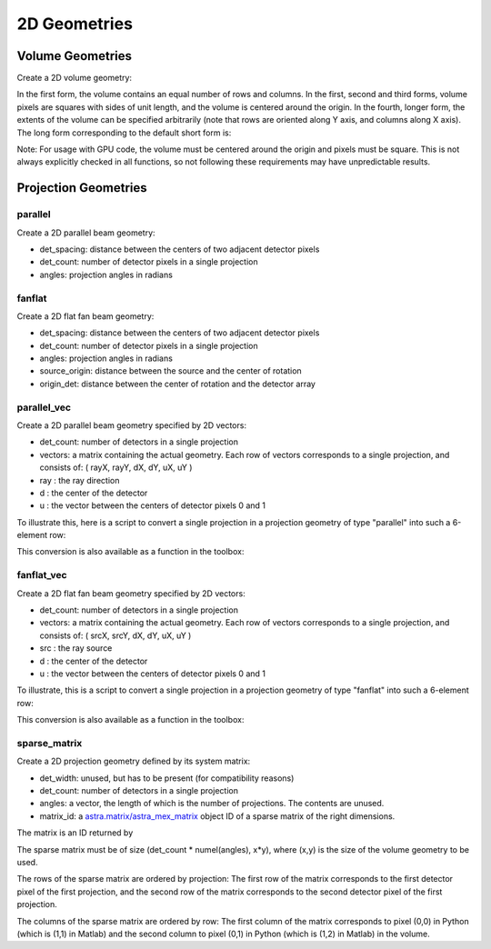 2D Geometries
=============

Volume Geometries
-----------------

Create a 2D volume geometry:

.. tabs::
  .. group-tab:: Python
    .. code-block:: python

      vol_geom = astra.create_vol_geom(n_rows_and_cols)
      vol_geom = astra.create_vol_geom((n_rows, n_cols))
      vol_geom = astra.create_vol_geom(n_rows, n_cols)
      vol_geom = astra.create_vol_geom(n_rows, n_cols, min_x, max_x, min_y, max_y)

  .. group-tab:: Matlab
    .. code-block:: matlab

      vol_geom = astra_create_vol_geom(n_rows_and_cols);
      vol_geom = astra_create_vol_geom([n_rows n_cols]);
      vol_geom = astra_create_vol_geom(n_rows, n_cols);
      vol_geom = astra_create_vol_geom(n_rows, n_cols, min_x, max_x, min_y, max_y);

In the first form, the volume contains an equal number of rows and columns. In the first, second and third forms, volume pixels are squares with sides of unit length, and the volume is centered around the origin. In the fourth, longer form, the extents of the volume can be specified arbitrarily (note that rows are oriented along Y axis, and columns along X axis). The long form corresponding to the default short form is:

.. tabs::
  .. group-tab:: Python
    .. code-block:: python

      vol_geom = astra.create_vol_geom(y, x, -x/2, x/2, -y/2, y/2)

  .. group-tab:: Matlab
    .. code-block:: matlab

      vol_geom = astra_create_vol_geom(y, x, -x/2, x/2, -y/2, y/2);

Note: For usage with GPU code, the volume must be centered around the origin and pixels must be square. This is not always explicitly checked in all functions, so not following these requirements may have unpredictable results.


Projection Geometries
---------------------

parallel
~~~~~~~~

Create a 2D parallel beam geometry:

.. tabs::
  .. group-tab:: Python
    .. code-block:: python

      proj_geom = astra.create_proj_geom('parallel', det_spacing, det_count, angles)

  .. group-tab:: Matlab
    .. code-block:: matlab

      proj_geom = astra_create_proj_geom('parallel', det_spacing, det_count, angles);

* det_spacing: distance between the centers of two adjacent detector pixels
* det_count: number of detector pixels in a single projection
* angles: projection angles in radians


fanflat
~~~~~~~

Create a 2D flat fan beam geometry:

.. tabs::
  .. group-tab:: Python
    .. code-block:: python

      proj_geom = astra.create_proj_geom('fanflat', det_spacing, det_count, angles, source_origin, origin_det)

  .. group-tab:: Matlab
    .. code-block:: matlab

      proj_geom = astra_create_proj_geom('fanflat', det_spacing, det_count, angles, source_origin, origin_det);

* det_spacing: distance between the centers of two adjacent detector pixels
* det_count: number of detector pixels in a single projection
* angles: projection angles in radians
* source_origin: distance between the source and the center of rotation
* origin_det: distance between the center of rotation and the detector array


parallel_vec
~~~~~~~~~~~~

Create a 2D parallel beam geometry specified by 2D vectors:

.. tabs::
  .. group-tab:: Python
    .. code-block:: python

      proj_geom = astra.create_proj_geom('parallel_vec', det_count, vectors)

  .. group-tab:: Matlab
    .. code-block:: matlab

      proj_geom = astra_create_proj_geom('parallel_vec', det_count, vectors);

* det_count: number of detectors in a single projection
* vectors: a matrix containing the actual geometry.
  Each row of vectors corresponds to a single projection, and consists of:
  ( rayX, rayY, dX, dY, uX, uY )
* ray : the ray direction
* d : the center of the detector
* u : the vector between the centers of detector pixels 0 and 1

To illustrate this, here is a script to convert a single projection in a projection geometry of
type "parallel" into such a 6-element row:

.. tabs::
  .. group-tab:: Python
    .. code-block:: python

      # ray direction
      vectors[i,0] = numpy.sin(proj_geom['ProjectionAngles'][i])
      vectors[i,1] = -numpy.cos(proj_geom['ProjectionAngles'][i])

      # center of detector
      vectors[i,2] = 0
      vectors[i,3] = 0

      # vector from detector pixel 0 to 1
      vectors[i,4] = numpy.cos(proj_geom['ProjectionAngles'][i]) * proj_geom['DetectorWidth']
      vectors[i,5] = numpy.sin(proj_geom['ProjectionAngles'][i]) * proj_geom['DetectorWidth']

  .. group-tab:: Matlab
    .. code-block:: matlab

      % source
      vectors(i,1) = sin(proj_geom.ProjectionAngles(i));
      vectors(i,2) = -cos(proj_geom.ProjectionAngles(i));

      % center of detector
      vectors(i,3) = 0;
      vectors(i,4) = 0;

      % vector from detector pixel 0 to 1
      vectors(i,5) = cos(proj_geom.ProjectionAngles(i)) * proj_geom.DetectorWidth;
      vectors(i,6) = sin(proj_geom.ProjectionAngles(i)) * proj_geom.DetectorWidth;

This conversion is also available as a function in the toolbox:

.. tabs::
  .. group-tab:: Python
    .. code-block:: python

      proj_geom_vec = astra.geom_2vec(proj_geom)

  .. group-tab:: Matlab
    .. code-block:: matlab

      proj_geom_vec = astra_geom_2vec(proj_geom);


fanflat_vec
~~~~~~~~~~~

Create a 2D flat fan beam geometry specified by 2D vectors:

.. tabs::
  .. group-tab:: Python
    .. code-block:: python

      proj_geom = astra.create_proj_geom('fanflat_vec', det_count, vectors)

  .. group-tab:: Matlab
    .. code-block:: matlab

      proj_geom = astra_create_proj_geom('fanflat_vec', det_count, vectors);

* det_count: number of detectors in a single projection
* vectors: a matrix containing the actual geometry.
  Each row of vectors corresponds to a single projection, and consists of:
  ( srcX, srcY, dX, dY, uX, uY )
* src : the ray source
* d : the center of the detector
* u : the vector between the centers of detector pixels 0 and 1

To illustrate, this is a script to convert a single projection in a projection geometry of type "fanflat" into such a 6-element row:

.. tabs::
  .. group-tab:: Python
    .. code-block:: python

      # source
      vectors[i,0] = numpy.sin(proj_geom['ProjectionAngles'][i]) * proj_geom['DistanceOriginSource']
      vectors[i,1] = -numpy.cos(proj_geom['ProjectionAngles'][i]) * proj_geom['DistanceOriginSource']

      # center of detector
      vectors[i,2] = -numpy.sin(proj_geom['ProjectionAngles'][i]) * proj_geom['DistanceOriginDetector']
      vectors[i,3] = numpy.cos(proj_geom['ProjectionAngles'][i]) * proj_geom['DistanceOriginDetector']

      # vector from detector pixel 0 to 1
      vectors[i,4] = numpy.cos(proj_geom['ProjectionAngles'][i]) * proj_geom['DetectorWidth']
      vectors[i,5] = numpy.sin(proj_geom['ProjectionAngles'][i]) * proj_geom['DetectorWidth']

  .. group-tab:: Matlab
    .. code-block:: matlab

      % source
      vectors(i,1) = sin(proj_geom.ProjectionAngles(i)) * proj_geom.DistanceOriginSource;
      vectors(i,2) = -cos(proj_geom.ProjectionAngles(i)) * proj_geom.DistanceOriginSource;

      % center of detector
      vectors(i,3) = -sin(proj_geom.ProjectionAngles(i)) * proj_geom.DistanceOriginDetector;
      vectors(i,4) = cos(proj_geom.ProjectionAngles(i)) * proj_geom.DistanceOriginDetector;

      % vector from detector pixel 0 to 1
      vectors(i,5) = cos(proj_geom.ProjectionAngles(i)) * proj_geom.DetectorWidth;
      vectors(i,6) = sin(proj_geom.ProjectionAngles(i)) * proj_geom.DetectorWidth;

This conversion is also available as a function in the toolbox:

.. tabs::
  .. group-tab:: Python
    .. code-block:: python

      proj_geom_vec = astra.geom_2vec(proj_geom)

  .. group-tab:: Matlab
    .. code-block:: matlab

      proj_geom_vec = astra_geom_2vec(proj_geom);


sparse_matrix
~~~~~~~~~~~~~

Create a 2D projection geometry defined by its system matrix:

.. tabs::
  .. group-tab:: Python
    .. code-block:: python

      proj_geom = astra.create_proj_geom('sparse_matrix', det_width, det_count, angles, matrix_id)

  .. group-tab:: Matlab
    .. code-block:: matlab

      proj_geom = astra_create_proj_geom('sparse_matrix', det_width, det_count, angles, matrix_id);

* det_width: unused, but has to be present (for compatibility reasons)
* det_count: number of detectors in a single projection
* angles: a vector, the length of which is the number of projections. The contents are unused.
* matrix_id: a `astra.matrix/astra_mex_matrix <misc.html#projection-matrix-objects>`_ object ID of a sparse matrix of the right dimensions.

The matrix is an ID returned by

.. tabs::
  .. group-tab:: Python
    .. code-block:: python

      matrix_id = astra.matrix.create(scipy_sparse_csr_matrix)

  .. group-tab:: Matlab
    .. code-block:: matlab

      matrix_id = astra_mex_matrix('create', matlab_sparse_matrix);

The sparse matrix must be of size (det_count * numel(angles), x*y), where (x,y) is the size
of the volume geometry to be used.

The rows of the sparse matrix are ordered by projection: The first row of the matrix
corresponds to the first detector pixel of the first projection, and the second row of the
matrix corresponds to the second detector pixel of the first projection.

The columns of the sparse matrix are ordered by row: The first column of the matrix
corresponds to pixel (0,0) in Python (which is (1,1) in Matlab) and the second
column to pixel (0,1) in Python (which is (1,2) in Matlab) in the volume.
